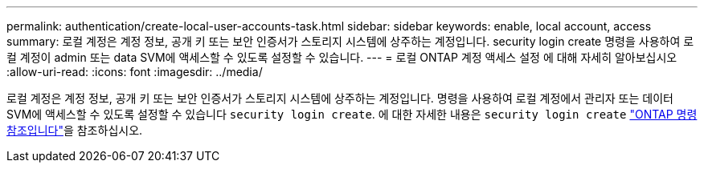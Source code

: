 ---
permalink: authentication/create-local-user-accounts-task.html 
sidebar: sidebar 
keywords: enable, local account, access 
summary: 로컬 계정은 계정 정보, 공개 키 또는 보안 인증서가 스토리지 시스템에 상주하는 계정입니다. security login create 명령을 사용하여 로컬 계정이 admin 또는 data SVM에 액세스할 수 있도록 설정할 수 있습니다. 
---
= 로컬 ONTAP 계정 액세스 설정 에 대해 자세히 알아보십시오
:allow-uri-read: 
:icons: font
:imagesdir: ../media/


[role="lead"]
로컬 계정은 계정 정보, 공개 키 또는 보안 인증서가 스토리지 시스템에 상주하는 계정입니다. 명령을 사용하여 로컬 계정에서 관리자 또는 데이터 SVM에 액세스할 수 있도록 설정할 수 있습니다 `security login create`. 에 대한 자세한 내용은 `security login create` link:https://docs.netapp.com/us-en/ontap-cli/security-login-create.html["ONTAP 명령 참조입니다"^]을 참조하십시오.
